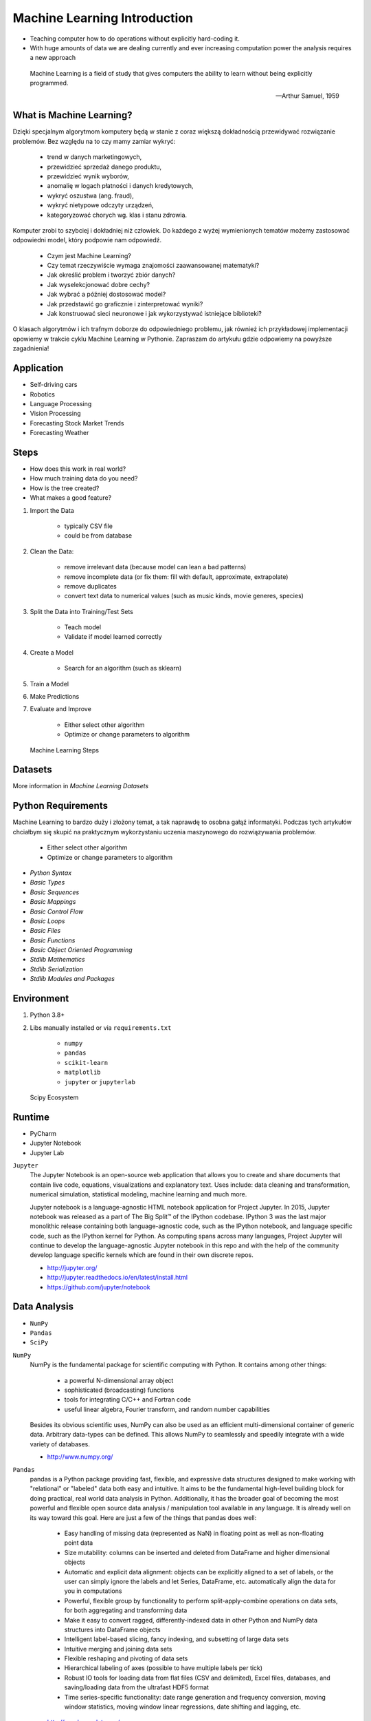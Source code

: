 Machine Learning Introduction
=============================
* Teaching computer how to do operations without explicitly hard-coding it.
* With huge amounts of data we are dealing currently and ever increasing computation power the analysis requires a new approach

.. epigraph::

    Machine Learning is a field of study that gives computers the ability to
    learn without being explicitly programmed.

    -- Arthur Samuel, 1959


What is Machine Learning?
-------------------------
Dzięki specjalnym algorytmom komputery będą w stanie z coraz większą
dokładnością przewidywać rozwiązanie problemów. Bez względu na to czy mamy
zamiar wykryć:

    * trend w danych marketingowych,
    * przewidzieć sprzedaż danego produktu,
    * przewidzieć wynik wyborów,
    * anomalię w logach płatności i danych kredytowych,
    * wykryć oszustwa (ang. fraud),
    * wykryć nietypowe odczyty urządzeń,
    * kategoryzować chorych wg. klas i stanu zdrowia.

Komputer zrobi to szybciej i dokładniej niż człowiek. Do każdego z wyżej
wymienionych tematów możemy zastosować odpowiedni model, który podpowie nam
odpowiedź.

    * Czym jest Machine Learning?
    * Czy temat rzeczywiście wymaga znajomości zaawansowanej matematyki?
    * Jak określić problem i tworzyć zbiór danych?
    * Jak wyselekcjonować dobre cechy?
    * Jak wybrać a później dostosować model?
    * Jak przedstawić go graficznie i zinterpretować wyniki?
    * Jak konstruować sieci neuronowe i jak wykorzystywać istniejące biblioteki?

O klasach algorytmów i ich trafnym doborze do odpowiedniego problemu, jak
również ich przykładowej implementacji opowiemy w trakcie cyklu Machine
Learning w Pythonie. Zapraszam do artykułu gdzie odpowiemy na powyższe
zagadnienia!


Application
-----------
* Self-driving cars
* Robotics
* Language Processing
* Vision Processing
* Forecasting Stock Market Trends
* Forecasting Weather


Steps
-----
* How does this work in real world?
* How much training data do you need?
* How is the tree created?
* What makes a good feature?

1. Import the Data

    * typically CSV file
    * could be from database

2. Clean the Data:

    * remove irrelevant data (because model can lean a bad patterns)
    * remove incomplete data (or fix them: fill with default, approximate, extrapolate)
    * remove duplicates
    * convert text data to numerical values (such as music kinds, movie generes, species)

3. Split the Data into Training/Test Sets

    * Teach model
    * Validate if model learned correctly

4. Create a Model

    * Search for an algorithm (such as sklearn)

5. Train a Model
6. Make Predictions
7. Evaluate and Improve

    * Either select other algorithm
    * Optimize or change parameters to algorithm

.. figure:: img/machine-learning-steps.png

    Machine Learning Steps


Datasets
--------
More information in `Machine Learning Datasets`


Python Requirements
-------------------
Machine Learning to bardzo duży i złożony temat, a tak naprawdę to osobna
gałąź informatyki. Podczas tych artykułów chciałbym się skupić na
praktycznym wykorzystaniu uczenia maszynowego do rozwiązywania problemów.

    * Either select other algorithm
    * Optimize or change parameters to algorithm

* `Python Syntax`
* `Basic Types`
* `Basic Sequences`
* `Basic Mappings`
* `Basic Control Flow`
* `Basic Loops`
* `Basic Files`
* `Basic Functions`
* `Basic Object Oriented Programming`
* `Stdlib Mathematics`
* `Stdlib Serialization`
* `Stdlib Modules and Packages`


Environment
-----------
1. Python 3.8+
2. Libs manually installed or via ``requirements.txt``

    * ``numpy``
    * ``pandas``
    * ``scikit-learn``
    * ``matplotlib``
    * ``jupyter`` or ``jupyterlab``

.. figure:: img/scipy-ecosystem.png

    Scipy Ecosystem

Runtime
-------
* PyCharm
* Jupyter Notebook
* Jupyter Lab

``Jupyter``
    The Jupyter Notebook is an open-source web application that allows you
    to create and share documents that contain live code, equations,
    visualizations and explanatory text. Uses include: data cleaning and
    transformation, numerical simulation, statistical modeling, machine
    learning and much more.

    Jupyter notebook is a language-agnostic HTML notebook application for
    Project Jupyter. In 2015, Jupyter notebook was released as a part of The
    Big Split™ of the IPython codebase. IPython 3 was the last major
    monolithic release containing both language-agnostic code, such as the
    IPython notebook, and language specific code, such as the IPython kernel
    for Python. As computing spans across many languages, Project Jupyter will
    continue to develop the language-agnostic Jupyter notebook in this repo
    and with the help of the community develop language specific kernels
    which are found in their own discrete repos.

    * http://jupyter.org/
    * http://jupyter.readthedocs.io/en/latest/install.html
    * https://github.com/jupyter/notebook


Data Analysis
-------------
* ``NumPy``
* ``Pandas``
* ``SciPy``

``NumPy``
    NumPy is the fundamental package for scientific computing with Python. It
    contains among other things:

        * a powerful N-dimensional array object
        * sophisticated (broadcasting) functions
        * tools for integrating C/C++ and Fortran code
        * useful linear algebra, Fourier transform, and random number capabilities

    Besides its obvious scientific uses, NumPy can also be used as an
    efficient multi-dimensional container of generic data. Arbitrary
    data-types can be defined. This allows NumPy to seamlessly and speedily
    integrate with a wide variety of databases.

    * http://www.numpy.org/

``Pandas``
    pandas is a Python package providing fast, flexible, and expressive data
    structures designed to make working with "relational" or "labeled" data
    both easy and intuitive. It aims to be the fundamental high-level
    building block for doing practical, real world data analysis in Python.
    Additionally, it has the broader goal of becoming the most powerful and
    flexible open source data analysis / manipulation tool available in any
    language. It is already well on its way toward this goal. Here are just a
    few of the things that pandas does well:

        * Easy handling of missing data (represented as NaN) in floating point
          as well as non-floating point data
        * Size mutability: columns can be inserted and deleted from DataFrame
          and higher dimensional objects
        * Automatic and explicit data alignment: objects can be explicitly
          aligned to a set of labels, or the user can simply ignore the labels
          and let Series, DataFrame, etc. automatically align the data for you
          in computations
        * Powerful, flexible group by functionality to perform
          split-apply-combine operations on data sets, for both aggregating
          and transforming data
        * Make it easy to convert ragged, differently-indexed data in other
          Python and NumPy data structures into DataFrame objects
        * Intelligent label-based slicing, fancy indexing, and subsetting of
          large data sets
        * Intuitive merging and joining data sets
        * Flexible reshaping and pivoting of data sets
        * Hierarchical labeling of axes (possible to have multiple labels per tick)
        * Robust IO tools for loading data from flat files (CSV and delimited),
          Excel files, databases, and saving/loading data from the ultrafast HDF5 format
        * Time series-specific functionality: date range generation and
          frequency conversion, moving window statistics, moving window linear
          regressions, date shifting and lagging, etc.

    * http://pandas.pydata.org/

``SciPy``
    SciPy (pronounced "Sigh Pie") is open-source software for mathematics,
    science, and engineering. It includes modules for statistics,
    optimization, integration, linear algebra, Fourier transforms, signal and
    image processing, ODE solvers, and more. It is also the name of a very
    popular conference on scientific programming with Python.

    The SciPy library depends on NumPy, which provides convenient and fast
    N-dimensional array manipulation. The SciPy library is built to work with
    NumPy arrays, and provides many user-friendly and efficient numerical
    routines such as routines for numerical integration and optimization.
    Together, they run on all popular operating systems, are quick to
    install, and are free of charge. NumPy and SciPy are easy to use, but
    powerful enough to be depended upon by some of the world's leading
    scientists and engineers. If you need to manipulate numbers on a computer
    and display or publish the results.

    SciPy builds on the NumPy array object and is part of the NumPy stack
    which includes tools like Matplotlib, pandas and SymPy, and an expanding
    set of scientific computing libraries. This NumPy stack has similar users
    to other applications such as MATLAB, GNU Octave, and Scilab. The NumPy
    stack is also sometimes referred to as the SciPy stack.

    * https://www.scipy.org/
    * https://github.com/scipy/scipy


Data Visualization
------------------
* ``Matplotlib``
* ``Bokeh``
* ``Seaborn``

``Matplotlib``
    Matplotlib is a Python 2D plotting library which produces
    publication-quality figures in a variety of hardcopy formats and
    interactive environments across platforms. Matplotlib can be used in
    Python scripts, the Python and IPython shell (à la MATLAB or Mathematica),
    web application servers, and various graphical user interface toolkits.

    It provides an object-oriented API for embedding plots into applications
    using general-purpose GUI toolkits like Tkinter, wxPython, Qt, or GTK+.
    There is also a procedural "pylab" interface based on a state machine
    (like OpenGL), designed to closely resemble that of MATLAB, though its
    use is discouraged. SciPy makes use of matplotlib.

    * https://github.com/matplotlib/matplotlib
    * http://matplotlib.org/


Machine Learning
----------------
* ``Scikit-learn``
* ``PyMC3``

``Scikit-learn``
    A set of python modules for machine learning and data mining. It features
    various classification, regression and clustering algorithms including
    support vector machines, random forests, gradient boosting, k-means and
    DBSCAN, and is designed to interoperate with the Python numerical and
    scientific libraries NumPy and SciPy.

        * Simple and efficient tools for data mining and data analysis
        * Accessible to everybody, and reusable in various contexts
        * Built on NumPy, SciPy, and matplotlib
        * Open source, commercially usable - BSD license

    * `Scikit-learn Github <https://github.com/scikit-learn/scikit-learn>`_
    * `Scikit-learn Website <http://scikit-learn.org>`_
    * `Przykłady <https://github.com/scikit-learn/scikit-learn/tree/master/examples>`_

``PyMC3``
    PyMC3 is a Python package for Bayesian statistical modeling and
    Probabilistic Machine Learning which focuses on advanced Markov chain
    Monte Carlo and variational fitting algorithms. Its flexibility and
    extensibility make it applicable to a large suite of problems.

    * `PyMC3 Github <https://github.com/pymc-devs/pymc3>`_
    * `PyMC3 tutorial <http://pymc-devs.github.io/pymc3/notebooks/getting_started.html>`_
    * `Quick start <http://pymc-devs.github.io/pymc3/notebooks/api_quickstart.html>`_


Neural Networks
---------------
* ``Keras``
* ``TensorFlow``
* ``PyTorch``

``TensorFlow``
    TensorFlow is an open source software library for numerical computation
    using data flow graphs. Nodes in the graph represent mathematical
    operations, while the graph edges represent the multidimensional data
    arrays (tensors) that flow between them. This flexible architecture lets
    you deploy computation to one or more CPUs or GPUs in a desktop, server,
    or mobile  device without rewriting code. TensorFlow also includes
    TensorBoard, a data visualization toolkit.

    TensorFlow was originally developed by researchers and engineers working
    on the Google Brain team within Google's Machine Intelligence Research
    organization for the purposes of conducting machine learning and deep
    neural networks research. The system is general enough to be applicable
    in a wide variety of other domains, as well.

    * `TensorFlow Github <https://github.com/tensorflow/tensorflow>`_
    * `TensorFlow website <https://tensorflow.org/>`_
    * `TensorFlow MOOC on Udacity <https://www.udacity.com/course/deep-learning--ud730>`_


Cleaning Data
-------------
* 80% of machine learning and data science is cleaning data
* Is This the Same Address?
* This is a dump of distinct records of a single address
* Which one of the below is a true address?

Numbers:

    >>> number = 1
    >>> number = 1.0
    >>> number = 1.00
    >>>
    >>> number = '1'
    >>> number = '1.0'
    >>> number = '1.00'

Addresses:

    >>> street = 'ul. Jana III Sobieskiego'
    >>> street = 'ul Jana III Sobieskiego'
    >>> street = 'ul.Jana III Sobieskiego'
    >>> street = 'ulicaJana III Sobieskiego'
    >>> street = 'Ul. Jana III Sobieskiego'
    >>> street = 'UL. Jana III Sobieskiego'
    >>> street = 'ulica Jana III Sobieskiego'
    >>> street = 'Ulica. Jana III Sobieskiego'
    >>>
    >>> street = 'os. Jana III Sobieskiego'
    >>>
    >>> street = 'Jana 3 Sobieskiego'
    >>> street = 'Jana 3ego Sobieskiego'
    >>> street = 'Jana III Sobieskiego'
    >>> street = 'Jana Iii Sobieskiego'
    >>> street = 'Jana IIi Sobieskiego'
    >>> street = 'Jana lll Sobieskiego'  # three small letters 'L'

Address prefix (street, road, court, place, etc.):

    >>> prefix = 'ul'
    >>> prefix = 'ul.'
    >>> prefix = 'Ul.'
    >>> prefix = 'UL.'
    >>> prefix = 'ulica'
    >>> prefix = 'Ulica'
    >>>
    >>> prefix = 'os'
    >>> prefix = 'os.'
    >>> prefix = 'Os.'
    >>> prefix = 'osiedle'
    >>> prefix = 'oś'
    >>> prefix = 'oś.'
    >>> prefix = 'Oś.'
    >>> prefix = 'ośedle'
    >>>
    >>> prefix = 'pl'
    >>> prefix = 'pl.'
    >>> prefix = 'Pl.'
    >>> prefix = 'plac'
    >>>
    >>> prefix = 'al'
    >>> prefix = 'al.'
    >>> prefix = 'Al.'
    >>> prefix = 'aleja'
    >>> prefix = 'aleia'
    >>> prefix = 'alei'
    >>> prefix = 'aleii'
    >>> prefix = 'aleji'

House and apartment number:

    >>> address = 'Ćwiartki 3/4'
    >>> address = 'Ćwiartki 3 / 4'
    >>> address = 'Ćwiartki 3 m. 4'
    >>> address = 'Ćwiartki 3 m 4'
    >>> address = 'Brighton Beach 1st apt 2'
    >>> address = 'Brighton Beach 1st apt. 2'
    >>> address = 'Myśliwiecka 3/5/7'
    >>>
    >>> address = 'Pana Twardowskiego 180f/8f'
    >>> address = 'Pana Twardowskiego 180f/8'
    >>> address = 'Pana Twardowskiego 180/8f'
    >>>
    >>> address = 'Pana Twardowskiego III 3 m. 3'
    >>> address = 'Pana Twardowskiego 13d bud. A piętro II sala 3'

Phone Numbers:

    >>> phone = '+48 (12) 355 5678'
    >>> phone = '+48 123 555 678'
    >>>
    >>> phone = '123 555 678'
    >>> phone = '123555678'
    >>> phone = '+48123555678'
    >>> phone = '+48 12 355 5678'
    >>> phone = '+48 123-555-678'
    >>> phone = '+48 123 555 6789'
    >>> phone = '+1 (123) 555-6789'
    >>> phone = '+1 (123).555.6789'
    >>>
    >>> phone = '+1 800-python'
    >>> phone = '+1 800-798466'
    >>>
    >>> phone = '+48 123 555 678 wew. 1337'
    >>> phone = '+48 123555678,1'
    >>> phone = '+48 123555678,1,,2'

Dates:

    >>> date = '1961-04-12'
    >>> date = '12.4.1961'
    >>> date = '12.04.1961'
    >>> date = '12-04-1961'
    >>> date = '12/04/1961'
    >>> date = '4/12/61'
    >>> date = '4.12.1961'
    >>> date = 'Apr 12, 1961'
    >>> date = 'Apr 12th, 1961'


Working with scikit-learn
-------------------------
#. Import the class you plan to use
#. Instantiate the estimator

    * Estimator is the ``scikit-learn`` word for model
    * Instantiate means create an object from the class
    * Name of the object does not matter
    * Can specify the tuning parameters also known as "hyperparameters" during this step
    * All parameters not specified are set to their defaults

#. Fit the model with data (aka "model training")

    * Models is learning the relationship between :math:`X` and :math:`Y` (features and labels)
    * Occurs in-place (aka change object state - mutate object)

#. Predict the response for a new observation

    * New observations are called "out-of-sample" data
    * Uses the information it learned during the model training process
    * Returns a ``NumPy`` array
    * Can predict for multiple observations at once

.. code-block:: python

    # Import the class you plan to use
    from sklearn.neighbours import KNeighboursClassifier


    features = ...  # Pandas DataFrame or Python list[list|tuple]
    labels = ... # Pandas DataFrame or Python list[int|str|float]

    # Instantiate the estimator
    model = KNeighboursClassifier(n_neighbours=1)

    # Fit the model with data (aka "model training")
    model.fit(features, labels)

    # Predict the response for a new observation
    model.predict([3, 5, 4, 2])
    # array([2])

    # Can predict for multiple observations at once
    model.predict([
        [3, 5, 4, 2],
        [5, 4, 3, 2],
    ])
    # array([2, 1])

.. code-block:: python

    from sklearn.neighbours import KNeighboursClassifier


    features = ...  # Pandas DataFrame or Python list[list|tuple]
    labels = ... # Pandas DataFrame or Python list[int|str|float]

    model = KNeighboursClassifier(n_neighbours=5)
    model.fit(features, labels)

    model.predict([
        [3, 5, 4, 2],
        [5, 4, 3, 2],
    ])
    # array([1, 1])

.. code-block:: python

    from sklearn.linear_model import LogisticsRegression

    model = LogisticsRegression()
    model.fit(features, labels)

    model.predict([
        [3, 5, 4, 2],
        [5, 4, 3, 2],
    ])
    # array([2, 0])

Training models can take a while for small datasets, but several hours
or days for huge data. In order to avoid learning model each time when
we run script, you can persist trained model to a file:

.. code-block:: python

    from sklearn.linear_model import LogisticsRegression
    from sklearn.externals import joblib


    features = ...  # Pandas DataFrame or Python list[list|tuple]
    labels = ... # Pandas DataFrame or Python list[int|str|float]

    model = LogisticsRegression()
    model.fit(features, labels)

    joblib.dump(model, 'myfile.joblib')

Then it is very easy to restore trained model and use it to predict:

.. code-block:: python

    from sklearn.linear_model import LogisticsRegression
    from sklearn.externals import joblib

    model = joblib.load('myfile.joblib')

    model.predict([
        [3, 5, 4, 2],
        [5, 4, 3, 2],
    ])
    # array([2, 0])

Machine Learning Algorithms Categories
--------------------------------------

Supervised Learning
-------------------
* Input data is called training data and has a known label or result such as
  spam/not-spam or a stock price at a time.
* A model is prepared through a training process in which it is required to
  make predictions and is corrected when those predictions are wrong.
* The training process continues until the model achieves a desired level
  of accuracy on the training data.

Example problems are classification and regression.

.. figure:: img/algorithms-supervised.png

    Supervised Learning - Z nadzorem

* Drzewa decyzyjne
* K najbliższych sąsiadów (ang. K Nearest Neighbors)
* Regresja liniowa (ang. Linear Regression)
* Regresja logistyczna
* Support Vector Machines (SVM)
* Naive Bayes
* Sztuczne sieci neuronowe (ang. neural networks)


Unsupervised Learning
---------------------
* Input data is not labeled and does not have a known result.
* A model is prepared by deducing structures present in the input data.
* This may be to extract general rules. It may be through a mathematical
  process to systematically reduce redundancy, or it may be to organize data
  by similarity.

Example problems are clustering, dimensionality reduction and association
  rule learning:

    * Klastrowanie (ang. flat clustering, hierarchical clustering)
    * Principal Component Analysis (PCA)
    * Sztuczne sieci neuronowe (ang. neural networks)

.. figure:: img/algorithms-unsupervised.png

    Unsupervised Learning - Bez nadzoru


Semi-Supervised Learning
------------------------
* Input data is a mixture of labeled and unlabelled examples.
* There is a desired prediction problem but the model must learn the structures
  to organize the data as well as make predictions.
* Example problems are classification and regression.
* Example algorithms are extensions to other flexible methods that make
  assumptions about how to model the unlabeled data.

.. figure:: img/algorithms-semisupervised.png

    Semi-Supervised Learning

* połączenie obu światów
* nie wszystkie dane mają labele
* przyszłość machine learning
* ze względu na wolumen danych, nie wszystkie mogą labele
* man (human) in the loop:

    * ekspert labeluje część danych
    * komputer dokonuje wstępnej analizy części danych
    * przedstawia iterację człowiekowi
    * człowiek interaktywnie poprawia i określa jakość oznaczania
    * komputer dokonuje kolejnej analizy


Reinforcement Learning
----------------------
* Reinforcement learning (RL) is an area of machine learning concerned with how
  intelligent agents ought to take actions in an environment in order to
  maximize the notion of cumulative reward [#Hu2020]_.
* Reinforcement learning is one of three basic machine learning paradigms,
  alongside supervised learning and unsupervised learning.
* Reinforcement learning differs from supervised learning in not needing
  labelled input/output pairs be presented, and in not needing sub-optimal
  actions to be explicitly corrected. Instead the focus is on finding a balance
  between exploration (of uncharted territory) and exploitation (of current
  knowledge) [#Kaelbling1996]_.
* The environment is typically stated in the form of a Markov decision process
  (MDP), because many reinforcement learning algorithms for this context use
  dynamic programming techniques [#Otterlo2012]_. The main difference between
  the classical dynamic programming methods and reinforcement learning
  algorithms is that the latter do not assume knowledge of an exact
  mathematical model of the MDP and they target large MDPs where exact methods
  become infeasible.

* Source: [#WikiReinforcementLearning]_


References
----------
.. [#WikiReinforcementLearning] https://en.wikipedia.org/wiki/Reinforcement_learning
.. [#Hu2020] Hu, J.; Niu, H.; Carrasco, J.; Lennox, B.; Arvin, F. (2020). "Voronoi-Based Multi-Robot Autonomous Exploration in Unknown Environments via Deep Reinforcement Learning". IEEE Transactions on Vehicular Technology. 69 (12): 14413-14423.
.. [#Kaelbling1996] Kaelbling, Leslie P.; Littman, Michael L.; Moore, Andrew W. (1996). "Reinforcement Learning: A Survey". Journal of Artificial Intelligence Research. 4: 237–285. arXiv:cs/9605103. doi:10.1613/jair.301. S2CID 1708582. Archived from the original on 2001-11-20.
.. [#Otterlo2012] van Otterlo, M.; Wiering, M. (2012). Reinforcement learning and markov decision processes. Reinforcement Learning. Adaptation, Learning, and Optimization. 12. pp. 3–42. doi:10.1007/978-3-642-27645-3_1. ISBN 978-3-642-27644-6.
